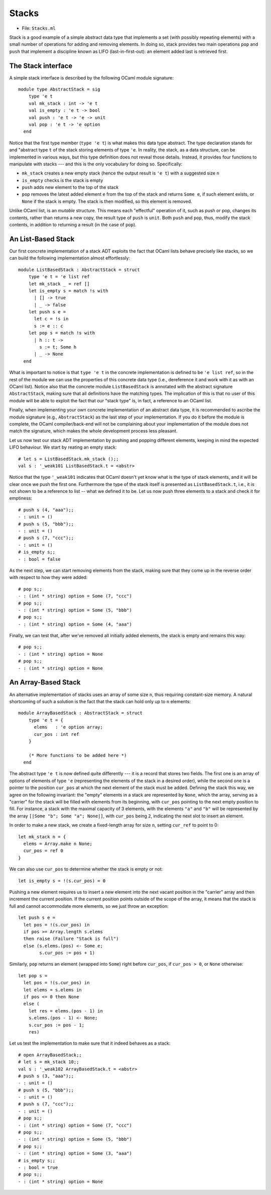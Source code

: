 .. -*- mode: rst -*-

Stacks
======

* File: ``Stacks.ml``

Stack is a good example of a simple abstract data type that implements
a set (with possibly repeating elements) with a small number of
operations for adding and removing elements. In doing so, stack
provides two main operations ``pop`` and ``push`` that implement a
discipline known as LIFO (last-in-first-out): an element added last is
retrieved first.

The Stack interface
-------------------

A simple stack interface is described by the following OCaml module signature::

 module type AbstractStack = sig
     type 'e t
     val mk_stack : int -> 'e t
     val is_empty : 'e t -> bool
     val push : 'e t -> 'e -> unit
     val pop : 'e t -> 'e option
   end

Notice that the first type member (``type 'e t``) is what makes this
data type abstract. The type declaration stands for and "abstract type
``t`` of the stack storing elements of type ``'e``. In reality, the
stack, as a data structure, can be implemented in various ways, but
this type definition does not reveal those details. Instead, it
provides four functions to manipulate with stacks --- and this is the
only vocabulary for doing so. Specifically:

* ``mk_stack`` creates a new empty stack (hence the output result is
  ``'e t``) with a suggested size ``n``
* ``is_empty`` checks is the stack is empty
* ``push`` adds new element to the top of the stack
* ``pop`` removes the latest added element ``e`` from the top of the
  stack and returns ``Some e``, if such element exists, or ``None`` if
  the stack is empty. The stack is then modified, so this element is
  removed.

Unlike OCaml list, is an *mutable* structure. This means each
"effectful" operation of it, such as push or pop, changes its
contents, rather than returns a new copy, the result type of ``push``
is ``unit``. Both ``push`` and ``pop``, thus, modify the stack
contents, in addition to returning a result (in the case of ``pop``).


An List-Based Stack
-------------------

Our first concrete implementation of a stack ADT exploits the fact that OCaml lists behave precisely like stacks, so we can build the following implementation almost effortlessly::

 module ListBasedStack : AbstractStack = struct
     type 'e t = 'e list ref
     let mk_stack _ = ref []
     let is_empty s = match !s with
       | [] -> true
       | _ -> false
     let push s e = 
       let c = !s in
       s := e :: c
     let pop s = match !s with
       | h :: t ->
         s := t; Some h
       | _ -> None
   end

What is important to notice is that ``type 'e t`` in the concrete
implementation is defined to be ``'e list ref``, so in the rest of the
module we can use the properties of this concrete data type (i.e.,
dereference it and work with it as with an OCaml list). Notice also
that the concrete module ``ListBasedStack`` is annotated with the
abstract signature ``AbstractStack``, making sure that all definitions
have the matching types. The implication of this is that no user of
this module will be able to exploit the fact that our "stack type" is,
in fact, a reference to an OCaml list.

Finally, when implementing your own concrete implementation of an
abstract data type, it is recommended to ascribe the module signature
(e.g., ``AbstractStack``) as the last step of your implementation. If
you do it before the module is complete, the OCaml compiler/back-end
will not be complaining about your implementation of the module does
not match the signature, which makes the whole development process
less pleasant.

Let us now test our stack ADT implementation by pushing and popping
different elements, keeping in mind the expected LIFO behaviour. We
start by reating an empty stack::

 # let s = ListBasedStack.mk_stack ();;
 val s : '_weak101 ListBasedStack.t = <abstr>

Notice that the type ``'_weak101`` indicates that OCaml doesn't yet
know what is the type of stack elements, and it will be clear once we
push the first one. Furthermore the type of the stack itself is
presented as ``ListBasedStack.t``, i.e., it is not shown to be a
reference to list -- what we defined it to be. Let us now push three
elements to a stack and check it for emptiness::

 # push s (4, "aaa");;
 - : unit = ()
 # push s (5, "bbb");;
 - : unit = ()
 # push s (7, "ccc");;
 - : unit = ()
 # is_empty s;;
 - : bool = false

As the next step, we can start removing elements from the stack, making sure that they come up in the reverse order with respect to how they were added::

 # pop s;;
 - : (int * string) option = Some (7, "ccc")
 # pop s;;
 - : (int * string) option = Some (5, "bbb")
 # pop s;;
 - : (int * string) option = Some (4, "aaa")

Finally, we can test that, after we've removed all initially added
elements, the stack is empty and remains this way::

 # pop s;;
 - : (int * string) option = None
 # pop s;;
 - : (int * string) option = None


An Array-Based Stack
--------------------

An alternative implementation of stacks uses an array of some size
``n``, thus requiring constant-size memory. A natural shortcoming of
such a solution is the fact that the stack can hold only up to ``n``
elements::

 module ArrayBasedStack : AbstractStack = struct
     type 'e t = {
       elems   : 'e option array;
       cur_pos : int ref 
     }

     (* More functions to be added here *)
   end

The abstract type ``'e t`` is now defined quite differently --- it is
a record that stores two fields. The first one is an array of options
of elements of type ``'e`` (representing the elements of the stack in
a desired order), while the second one is a pointer to the position
``cur_pos`` at which the next element of the stack must be added.
Defining the stack this way, we agree on the following invariant: the
"empty" elements in a stack are represented by ``None``, which the
array, serving as a "carrier" for the stack will be filled with
elements from its beginning, with ``cur_pos`` pointing to the next
empty position to fill. For instance, a stack with the maximal
capacity of 3 elements, with the elements ``"a"`` and ``"b"`` will be
represented by the array ``[|Some "b"; Some "a"; None|]``, with
``cur_pos`` being ``2``, indicating the next slot to insert an
element.

In order to make a new stack, we create a fixed-length array for size
``n``, setting ``cur_ref`` to point to 0::

     let mk_stack n = {
       elems = Array.make n None;
       cur_pos = ref 0
     }

We can also use ``cur_pos`` to determine whether the stack is empty or
not::

     let is_empty s = !(s.cur_pos) = 0

Pushing a new element requires us to insert a new element into the
next vacant position in the "carrier" array and then increment the
current position. If the current position points outside of the scope
of the array, it means that the stack is full and cannot accommodate
more elements, so we just throw an exception::

     let push s e = 
       let pos = !(s.cur_pos) in 
       if pos >= Array.length s.elems 
       then raise (Failure "Stack is full")
       else (s.elems.(pos) <- Some e;
             s.cur_pos := pos + 1)

Similarly, ``pop`` returns an element (wrapped into ``Some``) right
before ``cur_pos``, if ``cur_pos > 0``, or ``None`` otherwise::

     let pop s = 
       let pos = !(s.cur_pos) in
       let elems = s.elems in
       if pos <= 0 then None
       else (
         let res = elems.(pos - 1) in
         s.elems.(pos - 1) <- None;
         s.cur_pos := pos - 1;
         res)

Let us test the implementation to make sure that it indeed behaves as
a stack::

 # open ArrayBasedStack;;
 # let s = mk_stack 10;;
 val s : '_weak102 ArrayBasedStack.t = <abstr>
 # push s (3, "aaa");;
 - : unit = ()
 # push s (5, "bbb");;
 - : unit = ()
 # push s (7, "ccc");;
 - : unit = ()
 # pop s;;
 - : (int * string) option = Some (7, "ccc")
 # pop s;;
 - : (int * string) option = Some (5, "bbb")
 # pop s;;
 - : (int * string) option = Some (3, "aaa")
 # is_empty s;;
 - : bool = true
 # pop s;;
 - : (int * string) option = None
